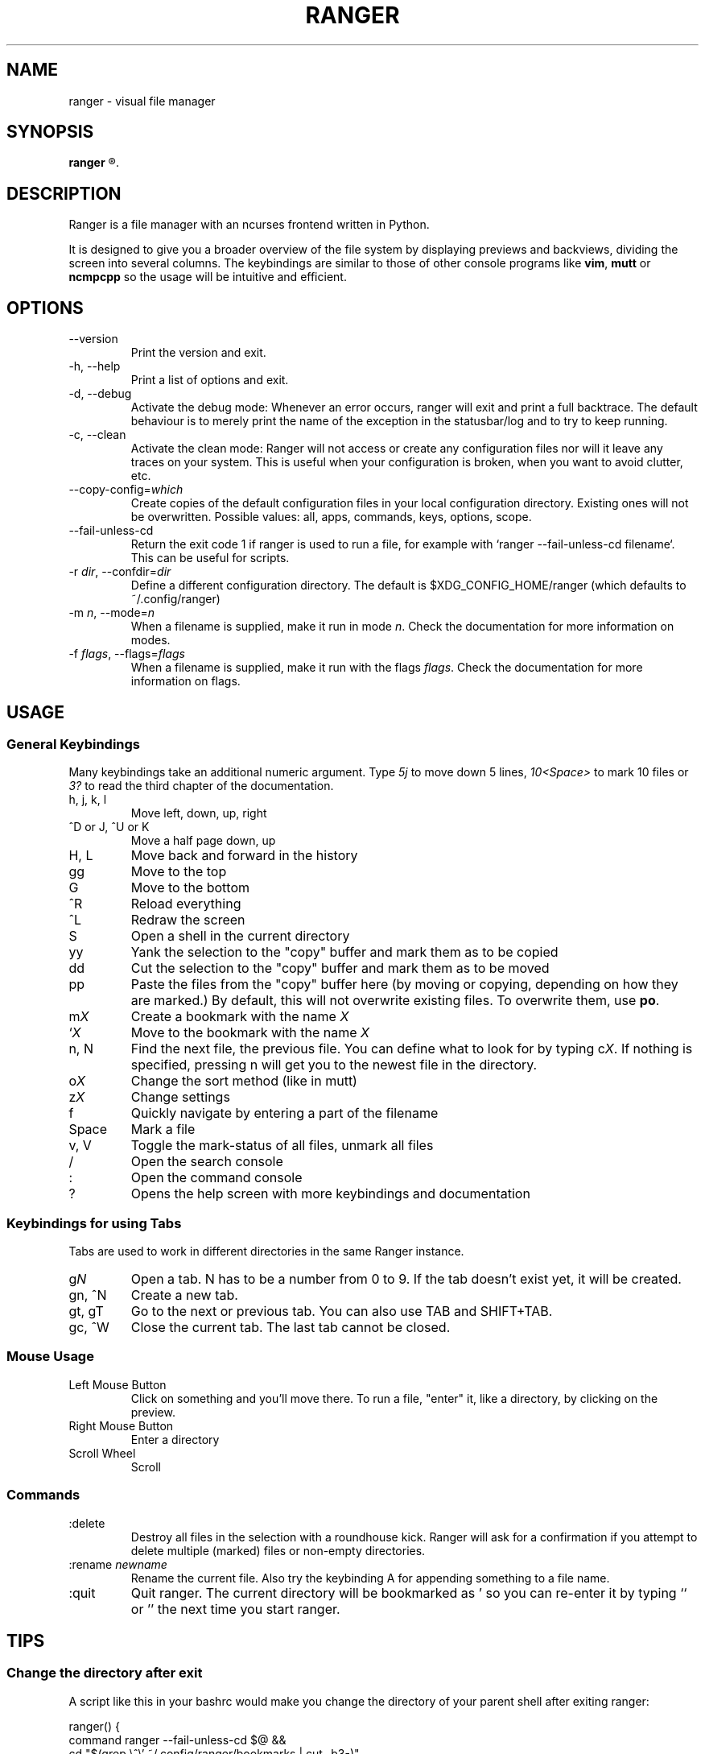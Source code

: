 .TH RANGER 1 ranger-1.4.3
.SH NAME
ranger - visual file manager
.\"-----------------------------------------
.SH SYNOPSIS
.B ranger
.R [OPTIONS] [FILE]
.\"-----------------------------------------
.SH DESCRIPTION
Ranger is a file manager with an ncurses frontend written in Python.
.P
It is designed to give you a broader overview of the file system by displaying
previews and backviews, dividing the screen into several columns.
The keybindings are similar to those of other console programs like
.BR vim ", " mutt " or " ncmpcpp
so the usage will be intuitive and efficient.
.\"-----------------------------------------
.SH OPTIONS
.TP
--version
Print the version and exit.
.TP
-h, --help
Print a list of options and exit.
.TP
-d, --debug
Activate the debug mode:  Whenever an error occurs, ranger will exit and
print a full backtrace.  The default behaviour is to merely print the
name of the exception in the statusbar/log and to try to keep running.
.TP
-c, --clean
Activate the clean mode:  Ranger will not access or create any configuration
files nor will it leave any traces on your system.  This is useful when
your configuration is broken, when you want to avoid clutter, etc.
.TP
--copy-config=\fIwhich\fR
Create copies of the default configuration files in your local configuration
directory.  Existing ones will not be overwritten.  Possible values:
all, apps, commands, keys, options, scope.
.TP
--fail-unless-cd
Return the exit code 1 if ranger is used to run a file, for example with
`ranger --fail-unless-cd filename`.  This can be useful for scripts.
.TP
-r \fIdir\fR, --confdir=\fIdir\fR
Define a different configuration directory.  The default is
$XDG_CONFIG_HOME/ranger (which defaults to ~/.config/ranger)
.TP
-m \fIn\fR, --mode=\fIn\fR
When a filename is supplied, make it run in mode \fIn\fR. Check the
documentation for more information on modes.
.TP
-f \fIflags\fR, --flags=\fIflags\fR
When a filename is supplied, make it run with the flags \fIflags\fR. Check the
documentation for more information on flags.
.\"-----------------------------------------
.SH USAGE
.\"-----------------------------------------
.SS General Keybindings
Many keybindings take an additional numeric argument.  Type \fI5j\fR to move
down 5 lines, \fI10<Space>\fR to mark 10 files or \fI3?\fR to read the
third chapter of the documentation.
.TP
h, j, k, l
Move left, down, up, right
.TP
^D or J, ^U or K
Move a half page down, up
.TP
H, L
Move back and forward in the history
.TP
gg
Move to the top
.TP
G
Move to the bottom
.TP
^R
Reload everything
.TP
^L
Redraw the screen
.TP
S
Open a shell in the current directory
.TP
yy
Yank the selection to the "copy" buffer and mark them as to be copied
.TP
dd
Cut the selection to the "copy" buffer and mark them as to be moved
.TP
pp
Paste the files from the "copy" buffer here (by moving or copying, depending
on how they are marked.) By default, this will not overwrite existing files.
To overwrite them, use \fBpo\fR.
.TP
m\fIX\fR
Create a bookmark with the name \fIX\fR
.TP
`\fIX\fR
Move to the bookmark with the name \fIX\fR
.TP
n, N
Find the next file, the previous file.  You can define what to look for
by typing c\fIX\fR.  If nothing is specified, pressing n will get you to
the newest file in the directory.
.TP
o\fIX\fR
Change the sort method (like in mutt)
.TP
z\fIX\fR
Change settings
.TP
f
Quickly navigate by entering a part of the filename
.TP
Space
Mark a file
.TP
v, V
Toggle the mark-status of all files, unmark all files
.TP
/
Open the search console
.TP
:
Open the command console
.TP
?
Opens the help screen with more keybindings and documentation
.\"-----------------------------------------
.SS Keybindings for using Tabs
Tabs are used to work in different directories in the same Ranger instance.
.TP
g\fIN\fR
Open a tab. N has to be a number from 0 to 9. If the tab doesn't exist yet,
it will be created.
.TP
gn, ^N
Create a new tab.
.TP
gt, gT
Go to the next or previous tab.  You can also use TAB and SHIFT+TAB.
.TP
gc, ^W
Close the current tab.  The last tab cannot be closed.
.P
.\"-----------------------------------------
.SS Mouse Usage
.TP
Left Mouse Button
Click on something and you'll move there.
To run a file, "enter" it, like a directory, by clicking on the preview.
.TP
Right Mouse Button
Enter a directory
.TP
Scroll Wheel
Scroll
.\"-----------------------------------------
.SS Commands
.TP
:delete
Destroy all files in the selection with a roundhouse kick.  Ranger will
ask for a confirmation if you attempt to delete multiple (marked) files or
non-empty directories.
.TP
:rename \fInewname\fR
Rename the current file.  Also try the keybinding A for appending something
to a file name.
.TP
:quit
Quit ranger.  The current directory will be bookmarked as ' so you can
re-enter it by typing `` or '' the next time you start ranger.
.\"-----------------------------------------
.SH TIPS
.SS
Change the directory after exit
A script like this in your bashrc would make you change the directory
of your parent shell after exiting ranger:
.nf

ranger() {
    command ranger --fail-unless-cd $@ &&
    cd "$(grep \\^\\' ~/.config/ranger/bookmarks | cut -b3-)"
}
.\"-----------------------------------------
.SH CONFIGURATION
The files in
.B ranger/defaults/
can be copied into your configuration directory (by default, this is
~/.config/ranger) and customized according to your wishes.
Most files don't have to be copied completely though: Just define those
settings you want to add or change and they will override the defauls.
Colorschemes can be placed in ~/.config/ranger/colorschemes.
.P
All configuration is done in Python.
Each configuration file should contain sufficient documentation.
.\"-----------------------------------------
.SH COPYRIGHT
Copyright \(co
2009, 2010
Roman Zimbelmann
.P
This program is free software: you can redistribute it and/or modify
it under the terms of the GNU General Public License as published by
the Free Software Foundation, either version 3 of the License, or
(at your option) any later version.

There is NO warranty;
not even for MERCHANTABILITY or FITNESS FOR A PARTICULAR PURPOSE.
.\"-----------------------------------------
.SH SEE ALSO
The project page:
.RB < http://savannah.nongnu.org/projects/ranger >
.P
The mailing list:
.RB < http://savannah.nongnu.org/mail/?group=ranger >
.\"-----------------------------------------
.SH BUGS
Please report them here and include as much relevant information
as possible:
.P
.RB < http://savannah.nongnu.org/bugs/?group=ranger >
